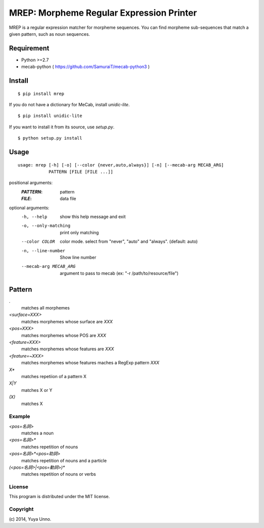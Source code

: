 ===========================================
 MREP: Morpheme Regular Expression Printer
===========================================

.. image:: https://travis-ci.org/unnonouno/mrep.svg?branch=master
   :target: https://travis-ci.org/unnonouno/mrep

.. image:: https://coveralls.io/repos/unnonouno/mrep/badge.png?branch=master
   :target: https://coveralls.io/r/unnonouno/mrep?branch=master

MREP is a regular expression matcher for morpheme sequences.
You can find morpheme sub-sequences that match a given pattern, such as noun sequences.


Requirement
===========

- Python >=2.7
- mecab-python ( https://github.com/SamuraiT/mecab-python3 )


Install
=======

::

   $ pip install mrep

If you do not have a dictionary for MeCab, install `unidic-lite`.

::

   $ pip install unidic-lite

If you want to install it from its source, use `setup.py`.

::

   $ python setup.py install


Usage
=====

::

   usage: mrep [-h] [-o] [--color {never,auto,always}] [-n] [--mecab-arg MECAB_ARG]
               PATTERN [FILE [FILE ...]]

positional arguments:
  :`PATTERN`:               pattern
  :`FILE`:                  data file

optional arguments:
  -h, --help            show this help message and exit
  -o, --only-matching   print only matching
  --color COLOR         color mode. select from "never", "auto" and "always". (default: auto)
  -n, --line-number     Show line number
  --mecab-arg MECAB_ARG
                        argument to pass to mecab (ex: "-r
                        /path/to/resource/file")


Pattern
=======

`.`
  matches all morphemes

`<surface=XXX>`
  matches morphemes whose surface are `XXX`

`<pos=XXX>`
  matches morphemes whose POS are `XXX`

`<feature=XXX>`
  matches morphemes whose features are `XXX`

`<feature=~XXX>`
  matches morphemes whose features maches a RegExp pattern `XXX`

`X*`
  matches repetiion of a pattern X

`X|Y`
  matches X or Y

`(X)`
  matches X


Example
-------

`<pos=名詞>`
  matches a noun

`<pos=名詞>*`
  matches repetition of nouns

`<pos=名詞>*<pos=助詞>`
  matches repetition of nouns and a particle

`(<pos=名詞>|<pos=動詞>)*`
  matches repetition of nouns or verbs


License
-------

This program is distributed under the MIT license.


Copyright
---------

\(c) 2014, Yuya Unno.

